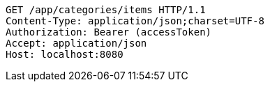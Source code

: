 [source,http,options="nowrap"]
----
GET /app/categories/items HTTP/1.1
Content-Type: application/json;charset=UTF-8
Authorization: Bearer (accessToken)
Accept: application/json
Host: localhost:8080

----